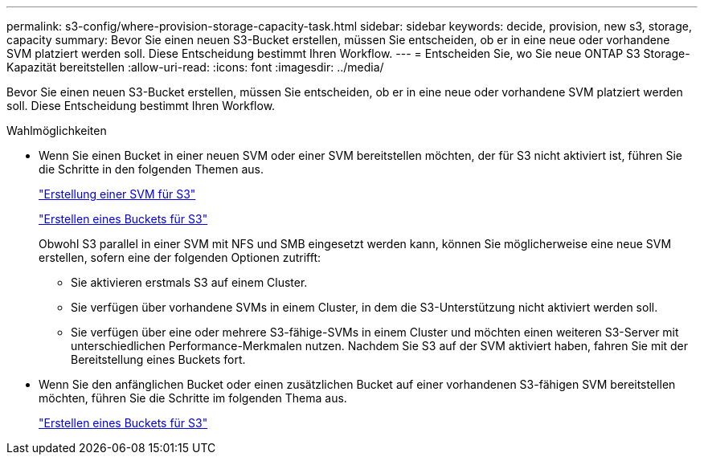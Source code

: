 ---
permalink: s3-config/where-provision-storage-capacity-task.html 
sidebar: sidebar 
keywords: decide, provision, new s3, storage, capacity 
summary: Bevor Sie einen neuen S3-Bucket erstellen, müssen Sie entscheiden, ob er in eine neue oder vorhandene SVM platziert werden soll. Diese Entscheidung bestimmt Ihren Workflow. 
---
= Entscheiden Sie, wo Sie neue ONTAP S3 Storage-Kapazität bereitstellen
:allow-uri-read: 
:icons: font
:imagesdir: ../media/


[role="lead"]
Bevor Sie einen neuen S3-Bucket erstellen, müssen Sie entscheiden, ob er in eine neue oder vorhandene SVM platziert werden soll. Diese Entscheidung bestimmt Ihren Workflow.

.Wahlmöglichkeiten
* Wenn Sie einen Bucket in einer neuen SVM oder einer SVM bereitstellen möchten, der für S3 nicht aktiviert ist, führen Sie die Schritte in den folgenden Themen aus.
+
link:create-svm-s3-task.html["Erstellung einer SVM für S3"]

+
link:create-bucket-task.html["Erstellen eines Buckets für S3"]

+
Obwohl S3 parallel in einer SVM mit NFS und SMB eingesetzt werden kann, können Sie möglicherweise eine neue SVM erstellen, sofern eine der folgenden Optionen zutrifft:

+
** Sie aktivieren erstmals S3 auf einem Cluster.
** Sie verfügen über vorhandene SVMs in einem Cluster, in dem die S3-Unterstützung nicht aktiviert werden soll.
** Sie verfügen über eine oder mehrere S3-fähige-SVMs in einem Cluster und möchten einen weiteren S3-Server mit unterschiedlichen Performance-Merkmalen nutzen. Nachdem Sie S3 auf der SVM aktiviert haben, fahren Sie mit der Bereitstellung eines Buckets fort.


* Wenn Sie den anfänglichen Bucket oder einen zusätzlichen Bucket auf einer vorhandenen S3-fähigen SVM bereitstellen möchten, führen Sie die Schritte im folgenden Thema aus.
+
link:create-bucket-task.html["Erstellen eines Buckets für S3"]


